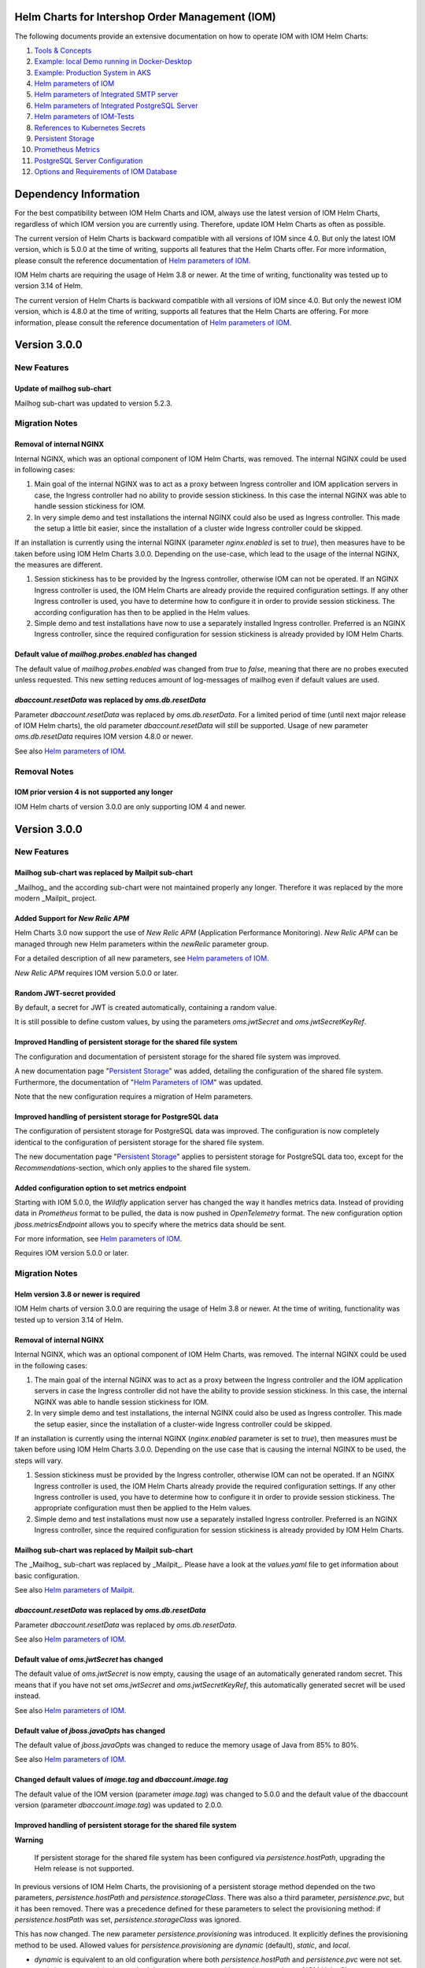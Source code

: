 .. Can be locally rendered by "restview README.rst".
   Requires port py-rstcheck

================================================
Helm Charts for Intershop Order Management (IOM)
================================================

The following documents provide an extensive documentation on how to operate IOM with IOM Helm Charts:

1. `Tools & Concepts <docs/ToolsAndConcepts.rst>`_
#. `Example: local Demo running in Docker-Desktop <docs/ExampleDemo.rst>`_
#. `Example: Production System in AKS <docs/ExampleProd.rst>`_
#. `Helm parameters of IOM <docs/ParametersIOM.rst>`_
#. `Helm parameters of Integrated SMTP server <docs/ParametersMailpit.rst>`_
#. `Helm parameters of Integrated PostgreSQL Server <docs/ParametersPosgres.rst>`_
#. `Helm parameters of IOM-Tests <docs/ParametersTests.rst>`_
#. `References to Kubernetes Secrets <docs/SecretKeyRef.rst>`_
#. `Persistent Storage <docs/PersistentStorage.rst>`_
#. `Prometheus Metrics <docs/Metrics.rst>`_
#. `PostgreSQL Server Configuration <docs/Postgresql.rst>`_
#. `Options and Requirements of IOM Database <docs/IOMDatabase.rst>`_

======================
Dependency Information
======================

For the best compatibility between IOM Helm Charts and IOM, always use the latest version of IOM Helm Charts,
regardless of which IOM version you are currently using. Therefore, update IOM Helm Charts as often as possible.

The current version of Helm Charts is backward compatible with all versions of IOM since 4.0. But only the latest
IOM version, which is 5.0.0 at the time of writing, supports all features that the Helm Charts offer. For more
information, please consult the reference documentation of `Helm parameters of IOM <docs/ParametersIOM.rst>`_.

IOM Helm charts are requiring the usage of Helm 3.8 or newer. At the time of writing, functionality was tested
up to version 3.14 of Helm.

The current version of Helm Charts is backward compatible with all versions of IOM since 4.0. But only the newest
IOM version, which is 4.8.0 at the time of writing, supports all features that the Helm Charts are offering. For more
information, please consult the reference documentation of `Helm parameters of IOM <docs/ParametersIOM.rst>`_.

..
   Table is commented out, it's used as an internal reference only.

   +-------------+-----+-----+-----+-----+-----+-----+-------+-------+
   |Helm / IOM   |3.5  |3.6  |3.7  |4.0  |4.1  |4.2  |4.3-4.7|5.0    |
   |             |     |     |     |     |     |     |       |       |
   +=============+=====+=====+=====+=====+=====+=====+=======+=======+
   |**3.0**      |x    |x    |x    |[3]_ |[3]_ |[3]_ |[4]_   |       |
   |             |     |     |     |[4]_ |[4]_ |[4]_ |       |       |
   +-------------+-----+-----+-----+-----+-----+-----+-------+-------+
   |**2.3**      |[1]_ |[2]_ |[3]_ |[3]_ |[3]_ |[3]_ |       |       |
   |             |[3]_ |[3]_ |     |     |     |     |       |       |
   +-------------+-----+-----+-----+-----+-----+-----+-------+-------+
   |**2.2**      |[1]_ |[2]_ |     |     |     |     |       |       |
   |             |     |     |     |     |     |     |       |       |
   +-------------+-----+-----+-----+-----+-----+-----+-------+-------+
   |**2.1**      |[1]_ |[2]_ |     |     |     |     |       |       |
   |             |     |     |     |     |     |     |       |       |
   +-------------+-----+-----+-----+-----+-----+-----+-------+-------+
   |**2.0**      |[1]_ |[2]_ |     |     |x    |x    |x      |x      |
   |             |     |     |     |     |     |     |       |       |
   +-------------+-----+-----+-----+-----+-----+-----+-------+-------+

   x: not supported

   .. [1] Helm parameters *log.rest*, *config.skip*, *oms.db.connectionMonitor.*, *oms.db.connectTimeout* do not work in this combination.
   .. [2] Helm parameter *jboss.activemqClientPoolSizeMax* does not work in this combination.
   .. [3] Helm parameters *oms.sso.\** do not work in this combination.
   .. [4] Helm parameters *newRelic.\** do not work in this combination 

=============
Version 3.0.0
=============

------------
New Features
------------

Update of mailhog sub-chart
===========================

Mailhog sub-chart was updated to version 5.2.3.

---------------
Migration Notes
---------------

Removal of internal NGINX
=========================

Internal NGINX, which was an optional component of IOM Helm Charts, was removed. The internal NGINX could be used in
following cases:

1. Main goal of the internal NGINX was to act as a proxy between Ingress controller and IOM application servers in case,
   the Ingress controller had no ability to provide session stickiness. In this case the internal NGINX was able to
   handle session stickiness for IOM.
2. In very simple demo and test installations the internal NGINX could also be used as Ingress controller. This made the
   setup a little bit easier, since the installation of a cluster wide Ingress controller could be skipped.

If an installation is currently using the internal NGINX (parameter *nginx.enabled* is set to *true*), then measures
have to be taken before using IOM Helm Charts 3.0.0. Depending on the use-case, which lead to the usage of the internal
NGINX, the measures are different.

1. Session stickiness has to be provided by the Ingress controller, otherwise IOM can not be operated. If an NGINX Ingress
   controller is used, the IOM Helm Charts are already provide the required configuration settings. If any other Ingress
   controller is used, you have to determine how to configure it in order to provide session stickiness. The according
   configuration has then to be applied in the Helm values.
2. Simple demo and test installations have now to use a separately installed Ingress controller. Preferred is an NGINX
   Ingress controller, since the required configuration for session stickiness is already provided by IOM Helm Charts.

Default value of *mailhog.probes.enabled* has changed
=====================================================

The default value of *mailhog.probes.enabled* was changed from *true* to *false*, meaning that there are no probes executed
unless requested. This new setting reduces amount of log-messages of mailhog even if default values are used.

*dbaccount.resetData* was replaced by *oms.db.resetData*
========================================================

Parameter *dbaccount.resetData* was replaced by *oms.db.resetData*. For a limited period of time (until next major release of IOM
Helm charts), the old parameter *dbaccount.resetData* will still be supported.
Usage of new parameter *oms.db.resetData* requires IOM version 4.8.0 or newer.

See also `Helm parameters of IOM <docs/ParametersIOM.rst>`_.

-------------
Removal Notes
-------------
          
IOM prior version 4 is not supported any longer
===============================================

IOM Helm charts of version 3.0.0 are only supporting IOM 4 and newer.

=============
Version 3.0.0
=============

------------
New Features
------------

Mailhog sub-chart was replaced by Mailpit sub-chart
===================================================

_Mailhog_ and the according sub-chart were not maintained properly any longer. Therefore it was replaced by the more modern _Mailpit_ project.

Added Support for *New Relic APM*
=================================

Helm Charts 3.0 now support the use of *New Relic APM* (Application Performance Monitoring). *New
Relic APM* can be managed through new Helm parameters within the *newRelic* parameter group. 

For a detailed description of all new parameters, see `Helm parameters of IOM <docs/ParametersIOM.rst>`_.

*New Relic APM* requires IOM version 5.0.0 or later.

Random JWT-secret provided
==========================

By default, a secret for JWT is created automatically, containing a random value.

It is still possible to define custom values, by using the parameters *oms.jwtSecret* and *oms.jwtSecretKeyRef*.

Improved Handling of persistent storage for the shared file system
==================================================================

The configuration and documentation of persistent storage for the shared file system was improved.

A new documentation page "`Persistent Storage <docs/PersistentStorage.rst>`_" was added, detailing the configuration of the shared file system.
Furthermore, the documentation of "`Helm Parameters of IOM <docs/ParametersIOM.rst>`_" was updated.

Note that the new configuration requires a migration of Helm parameters.

Improved handling of persistent storage for PostgreSQL data
===========================================================

The configuration of persistent storage for PostgreSQL data was improved. The configuration is now completely identical
to the configuration of persistent storage for the shared file system.

The new documentation page "`Persistent Storage <docs/PersistentStorage.rst>`_" applies to persistent storage for
PostgreSQL data too, except for the *Recommendations*-section, which only applies to the shared file system.

Added configuration option to set metrics endpoint
==================================================

Starting with IOM 5.0.0, the *Wildfly* application server has changed the way it handles metrics data. Instead of providing data
in *Prometheus* format to be pulled, the data is now pushed in *OpenTelemetry* format. The new configuration option
*jboss.metricsEndpoint* allows you to specify where the metrics data should be sent.

For more information, see `Helm parameters of IOM <docs/ParametersIOM.rst>`_.

Requires IOM version 5.0.0 or later.

---------------
Migration Notes
---------------

Helm version 3.8 or newer is required
=====================================

IOM Helm charts of version 3.0.0 are requiring the usage of Helm 3.8 or newer. At the time of writing, functionality was tested
up to version 3.14 of Helm.

Removal of internal NGINX
=========================

Internal NGINX, which was an optional component of IOM Helm Charts, was removed. The internal NGINX could be used in the
following cases:

1. The main goal of the internal NGINX was to act as a proxy between the Ingress controller and the IOM application servers in case
   the Ingress controller did not have the ability to provide session stickiness. In this case, the internal NGINX was able to
   handle session stickiness for IOM.
2. In very simple demo and test installations, the internal NGINX could also be used as Ingress controller. This made the
   setup easier, since the installation of a cluster-wide Ingress controller could be skipped.

If an installation is currently using the internal NGINX (*nginx.enabled* parameter is set to *true*), then measures must be taken 
before using IOM Helm Charts 3.0.0. Depending on the use case that is causing the internal NGINX to be used, the steps will vary.

1. Session stickiness must be provided by the Ingress controller, otherwise IOM can not be operated. If an NGINX Ingress
   controller is used, the IOM Helm Charts already provide the required configuration settings. If any other Ingress
   controller is used, you have to determine how to configure it in order to provide session stickiness. The appropriate 
   configuration must then be applied to the Helm values.
2. Simple demo and test installations must now use a separately installed Ingress controller. Preferred is an NGINX
   Ingress controller, since the required configuration for session stickiness is already provided by IOM Helm Charts.

Mailhog sub-chart was replaced by Mailpit sub-chart
===================================================

The _Mailhog_ sub-chart was replaced by _Mailpit_. Please have a look at the *values.yaml* file to get information about basic configuration.

See also `Helm parameters of Mailpit <docs/ParametersMailpit.rst>`_.

*dbaccount.resetData* was replaced by *oms.db.resetData*
========================================================

Parameter *dbaccount.resetData* was replaced by *oms.db.resetData*.

See also `Helm parameters of IOM <docs/ParametersIOM.rst>`_.

Default value of *oms.jwtSecret* has changed
============================================

The default value of *oms.jwtSecret* is now empty, causing the usage of an automatically generated random secret. This means that if you
have not set *oms.jwtSecret* and *oms.jwtSecretKeyRef*, this automatically generated secret will be used instead. 

See also `Helm parameters of IOM <docs/ParametersIOM.rst>`_.

Default value of *jboss.javaOpts* has changed
=============================================

The default value of *jboss.javaOpts* was changed to reduce the memory usage of Java from 85% to 80%.

See also `Helm parameters of IOM <docs/ParametersIOM.rst>`_.

Changed default values of *image.tag* and *dbaccount.image.tag*
===============================================================

The default value of the IOM version (parameter *image.tag*) was changed to 5.0.0 and the default value of the dbaccount version
(parameter *dbaccount.image.tag*) was updated to 2.0.0.

Improved handling of persistent storage for the shared file system
==================================================================

.. regular warnings are not rendered correctly in GitHub

**Warning**
   
   If persistent storage for the shared file system has been configured via *persistence.hostPath*, upgrading the Helm release is not supported.

In previous versions of IOM Helm Charts, the provisioning of a persistent storage method depended on the two parameters, *persistence.hostPath*
and *persistence.storageClass*. There was also a third parameter, *persistence.pvc*, but it has been removed. 
There was a precedence defined for these parameters to select the provisioning method: if *persistence.hostPath* was set,
*persistence.storageClass* was ignored.

This has now changed. The new parameter *persistence.provisioning* was introduced. It explicitly defines the provisioning method to be used.
Allowed values for *persistence.provisioning* are *dynamic* (default), *static*, and *local*.

- *dynamic* is equivalent to an old configuration where both *persistence.hostPath* and *persistence.pvc* were not set.
- *static* is a new provisioning method that was not supported by previous versions of IOM Helm Charts.
- *local* is equivalent to an old configuration where *persistence.hostPath* was set, but *persistence.pvc* was not.

Each provisioning method can be configured in more detail. Therefore, separate parameter groups which mirror the names
of the provisioning methods were introduced: *persistence.dynamic|static|local*.

The old parameter *persistence.storageClass* belongs to *dynamic* provisioning. Therefore, it was renamed to *persistence.dynamic.storageClass*.
The old parameter *persistence.hostPath* belongs to *local* provisioning and was therefore renamed to *persistence.local.hostPath*.

The former parameter *persistence.annotations* was split into three different parameters, one
for each provisioning method: *persistence.dynamic|static|local.annotations*. This
way, it became possible to define different default annotations for the different provisioning methods.

In the former version of IOM Helm Charts, the following annotations for *persistent-volume-claim* were used in every case:

.. code-block:: yaml

    "helm.sh/resource-policy": keep
    "helm.sh/hook": pre-install

In the current version of IOM Helm Charts, there are no default annotations at all for *persistence.static.annotations* and *persistence.local.annotations*.
Only in case of *dynamic* provisioning, there is a single default annotation:

.. code-block:: yaml

    "helm.sh/resource-policy": keep

.. regular warnings are not rendered correctly in GitHub

**Note**

  Under certain circumstances, ``helm upgrade`` is not able to proceed due to an *annotation validation error* when using the
  *dynamic* provisioning mode. To avoid this case, you need to manually add annotations to the existing *persistent-volume-claim*
  in advance.

  The following code shows, how this could be done.

  .. code-block:: shell
                  
    # replace <namespace> and <release-name> with actual values
    NAMESPACE=<namespace>
    RELEASE_NAME=<release-name>
                  
    kubectl annotate pvc ${RELEASE_NAME}-iom  meta.helm.sh/release-name=$RELEASE_NAME -n $NAMESPACE
    kubectl annotate pvc ${RELEASE_NAME}-iom  meta.helm.sh/release-namespace=$NAMESPACE -n $NAMESPACE
  

Examples for migrations
-----------------------

+----------------------------------------+------------------------------------------+
|Old                                     |Migrated                                  |
|configuration                           |configuration                             |
+========================================+==========================================+
|Dynamic provisioning of persistent storage using *storage-class* *azurefile*,      |
|automatic deletion of *pvc* is prevented.                                          |
|                                                                                   |
|Preventing deletion of *pvc* and usage of *storage-class* *azurefile* are the      |
|default behavior in both cases. The old and new configurations are identical.      |
+----------------------------------------+------------------------------------------+
|.. code-block:: yaml                    |.. code-block:: yaml                      |
|                                        |                                          |
|  # persistence:                        |  # persistence:                          |
|                                        |                                          |
+----------------------------------------+------------------------------------------+
|Dynamic provisioning of persistent storage using a custom *storage-class*,         |
|automatic deletion of *pvc* is prevented.                                          |
|                                                                                   |
|Preventing deletion of *pvc* is the default behavior in both cases, therefore      |
|annotations are not specified in both cases. The position of *storageClass* has    |
|changed, it has to be moved to *persistence.dynamic.storageClass*.                 |
+----------------------------------------+------------------------------------------+
|.. code-block:: yaml                    |.. code-block:: yaml                      |
|                                        |                                          |
|  persistence:                          |  persistence:                            |
|    storageClass: azurefile-iom         |    dynamic:                              |
|                                        |      storageClass: azurefile-iom         |
+----------------------------------------+------------------------------------------+
|Dynamic provisioning of persistent storage using *storage-class* *azurefile*,      |
|automatic deletion of *pvc* is enabled.                                            |
|                                                                                   |
|Enabling deletion of *pvc* is done by removing all annotations from *pvc*. This has|
|not changed in the new version. But the name of the parameter has changed from     |
|*persistence.annotations* to *persistence.dynamic.annotations*.                    |
|                                                                                   |
|Since *azurefile* is and was the default value of *storageClass* and dynamic       |
|provisioning is the default provisioning method, the other parts of old and new    |
|configuration have not changed.                                                    |
+----------------------------------------+------------------------------------------+
|.. code-block:: yaml                    |.. code-block:: yaml                      |
|                                        |                                          |
|  persistence:                          |  persistence:                            |
|    annotations:                        |    dynamic:                              |
|                                        |      annotations:                        |
+----------------------------------------+------------------------------------------+
|Dynamic provisioning of persistent storage using a custom *storage-class*,         |
|automatic deletion of *pvc* is enabled.                                            |
|                                                                                   |
|Enabling deletion of *pvc* is done by removing all annotations from *pvc*. This has|
|not changed in the new version. But the name of parameter has changed from         |
|*persistence.annotations* to *persistence.dynamic.annotations*.                    |
|                                                                                   |
|Parameter *persistence.storageClass* was moved in the new version to               |
|*persistence.dynamic.storageClass*.                                                |
+----------------------------------------+------------------------------------------+
|.. code-block:: yaml                    |.. code-block:: yaml                      |
|                                        |                                          |
|  persistence:                          |  persistence:                            |
|    storageClass: azurefile-iom         |    dynamic:                              |
|    annotations:                        |      storageClass: azurefile-iom         |
|                                        |      annotations:                        |
+----------------------------------------+------------------------------------------+


Changed default value of *postgres.image.tag*
=============================================

The default value of PostgreSQL version (parameter *postgres.image.tag*) was changed from 12 to 15.

Improved handling of persistent storage for PostgreSQL data
===========================================================

.. regular warnings are not rendered correctly in GitHub

**Warning**
   
   If persistent storage for PostgreSQL data is enabled, an upgrade of the Helm release is not supported.

-----------------
Deprecation Notes
-----------------

Deprecated support for *Datadog APM*
====================================

The Usage of *Datadog APM* (Application Performance Monitoring) is deprecated. The according parameter group *datadogApm*
will be removed in a future version of IOM Helm Charts.

-------------
Removal Notes
-------------
          
IOM prior version 4 is no longer supported
==========================================

IOM Helm Charts of version 3.0.0 only support IOM 4 and later versions.

Meta-Data were removed from *log*-Settings
==========================================

Helm parameters *log.metaData.tenant* and *log.metaData.environment* were removed from settings.

Passing a *persistent-volume-claim* to be used for the shared file system is no longer supported
================================================================================================

The current version of IOM Helm Charts no longer supports passing the name of an existing
*persistent-volume-claim* to be used for the shared file system.

======================
Previous Release Notes
======================

When updating from a version of IOM Helm Charts, older than 2.3.0, please consult the `List of older Release Notes <README_old.rst>`_.
